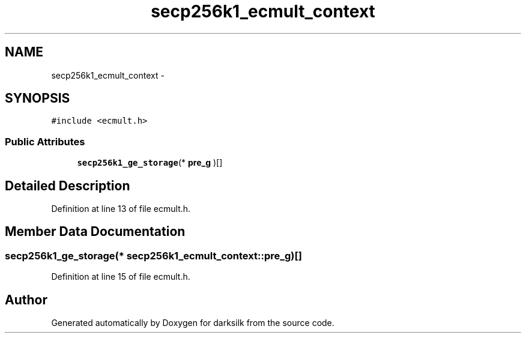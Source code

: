 .TH "secp256k1_ecmult_context" 3 "Wed Feb 10 2016" "Version 1.0.0.0" "darksilk" \" -*- nroff -*-
.ad l
.nh
.SH NAME
secp256k1_ecmult_context \- 
.SH SYNOPSIS
.br
.PP
.PP
\fC#include <ecmult\&.h>\fP
.SS "Public Attributes"

.in +1c
.ti -1c
.RI "\fBsecp256k1_ge_storage\fP(* \fBpre_g\fP )[]"
.br
.in -1c
.SH "Detailed Description"
.PP 
Definition at line 13 of file ecmult\&.h\&.
.SH "Member Data Documentation"
.PP 
.SS "\fBsecp256k1_ge_storage\fP(* secp256k1_ecmult_context::pre_g)[]"

.PP
Definition at line 15 of file ecmult\&.h\&.

.SH "Author"
.PP 
Generated automatically by Doxygen for darksilk from the source code\&.
